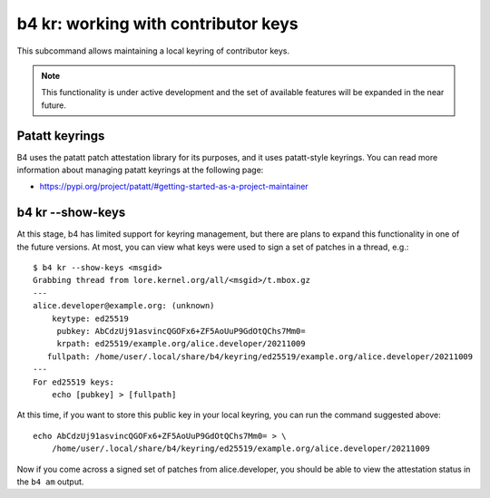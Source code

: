 b4 kr: working with contributor keys
====================================
This subcommand allows maintaining a local keyring of contributor keys.

.. note::

  This functionality is under active development and the set of
  available features will be expanded in the near future.

Patatt keyrings
---------------
B4 uses the patatt patch attestation library for its purposes, and it
uses patatt-style keyrings. You can read more information about managing
patatt keyrings at the following page:

* https://pypi.org/project/patatt/#getting-started-as-a-project-maintainer

b4 kr --show-keys
-----------------
At this stage, b4 has limited support for keyring management, but there
are plans to expand this functionality in one of the future versions. At
most, you can view what keys were used to sign a set of patches in a
thread, e.g.::

    $ b4 kr --show-keys <msgid>
    Grabbing thread from lore.kernel.org/all/<msgid>/t.mbox.gz
    ---
    alice.developer@example.org: (unknown)
        keytype: ed25519
         pubkey: AbCdzUj91asvincQGOFx6+ZF5AoUuP9GdOtQChs7Mm0=
         krpath: ed25519/example.org/alice.developer/20211009
       fullpath: /home/user/.local/share/b4/keyring/ed25519/example.org/alice.developer/20211009
    ---
    For ed25519 keys:
        echo [pubkey] > [fullpath]

At this time, if you want to store this public key in your local
keyring, you can run the command suggested above::

    echo AbCdzUj91asvincQGOFx6+ZF5AoUuP9GdOtQChs7Mm0= > \
        /home/user/.local/share/b4/keyring/ed25519/example.org/alice.developer/20211009

Now if you come across a signed set of patches from alice.developer, you
should be able to view the attestation status in the ``b4 am`` output.

